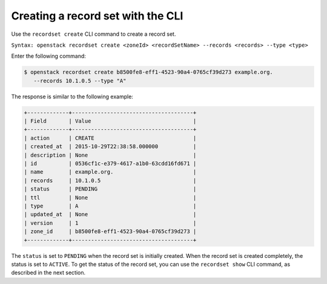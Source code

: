 .. _cli-creating-recordset:

Creating a record set with the CLI
~~~~~~~~~~~~~~~~~~~~~~~~~~~~~~~~~~

Use the ``recordset create`` CLI command to create a record set.

``Syntax: openstack recordset create <zoneId> <recordSetName> --records
<records> --type <type>``

Enter the following command:

.. code::

      $ openstack recordset create b8500fe8-eff1-4523-90a4-0765cf39d273 example.org.
         --records 10.1.0.5 --type "A"

The response is similar to the following example:

.. code::

    +-------------+--------------------------------------+
    | Field       | Value                                |
    +-------------+--------------------------------------+
    | action      | CREATE                               |
    | created_at  | 2015-10-29T22:38:58.000000           |
    | description | None                                 |
    | id          | 0536cf1c-e379-4617-a1b0-63cdd16fd671 |
    | name        | example.org.                         |
    | records     | 10.1.0.5                             |
    | status      | PENDING                              |
    | ttl         | None                                 |
    | type        | A                                    |
    | updated_at  | None                                 |
    | version     | 1                                    |
    | zone_id     | b8500fe8-eff1-4523-90a4-0765cf39d273 |
    +-------------+--------------------------------------+

The ``status`` is set to ``PENDING`` when the record set is initially created.
When the record set is created completely, the status is set to ``ACTIVE``. To
get the status of the record set, you can use the ``recordset show`` CLI
command, as described in the next section.


